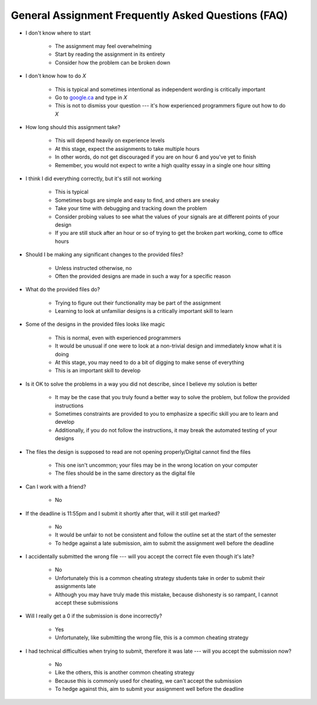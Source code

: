 ***************************************************
General Assignment Frequently Asked Questions (FAQ)
***************************************************

* I don't know where to start

    * The assignment may feel overwhelming
    * Start by reading the assignment in its entirety
    * Consider how the problem can be broken down


* I don't know how to do *X*

    * This is typical and sometimes intentional as independent wording is critically important
    * Go to `google.ca <https://www.google.ca>`_ and type in *X*
    * This is not to dismiss your question --- it's how experienced programmers figure out how to do *X*


* How long should this assignment take?

    * This will depend heavily on experience levels
    * At this stage, expect the assignments to take multiple hours
    * In other words, do not get discouraged if you are on hour 6 and you've yet to finish
    * Remember, you would not expect to write a high quality essay in a single one hour sitting


* I think I did everything correctly, but it's still not working

    * This is typical
    * Sometimes bugs are simple and easy to find, and others are sneaky
    * Take your time with debugging and tracking down the problem
    * Consider probing values to see what the values of your signals are at different points of your design
    * If you are still stuck after an hour or so of trying to get the broken part working, come to office hours


* Should I be making any significant changes to the provided files?

    * Unless instructed otherwise, no
    * Often the provided designs are made in such a way for a specific reason


* What do the provided files do?

    * Trying to figure out their functionality may be part of the assignment
    * Learning to look at unfamiliar designs is a critically important skill to learn


* Some of the designs in the provided files looks like magic

    * This is normal, even with experienced programmers
    * It would be unusual if one were to look at a non-trivial design and immediately know what it is doing
    * At this stage, you may need to do a bit of digging to make sense of everything
    * This is an important skill to develop


* Is it OK to solve the problems in a way you did not describe, since I believe my solution is better

    * It may be the case that you truly found a better way to solve the problem, but follow the provided instructions
    * Sometimes constraints are provided to you to emphasize a specific skill you are to learn and develop
    * Additionally, if you do not follow the instructions, it may break the automated testing of your designs


* The files the design is supposed to read are not opening properly/Digital cannot find the files

    * This one isn't uncommon; your files may be in the wrong location on your computer
    * The files should be in the same directory as the digital file


* Can I work with a friend?

    * No


* If the deadline is 11:55pm and I submit it shortly after that, will it still get marked?

    * No
    * It would be unfair to not be consistent and follow the outline set at the start of the semester
    * To hedge against a late submission, aim to submit the assignment well before the deadline


* I accidentally submitted the wrong file --- will you accept the correct file even though it's late?

    * No
    * Unfortunately this is a common cheating strategy students take in order to submit their assignments late
    * Although you may have truly made this mistake, because dishonesty is so rampant, I cannot accept these submissions


* Will I really get a 0 if the submission is done incorrectly?

    * Yes
    * Unfortunately, like submitting the wrong file, this is a common cheating strategy


* I had technical difficulties when trying to submit, therefore it was late --- will you accept the submission now?

    * No
    * Like the others, this is another common cheating strategy
    * Because this is commonly used for cheating, we can't accept the submission
    * To hedge against this, aim to submit your assignment well before the deadline